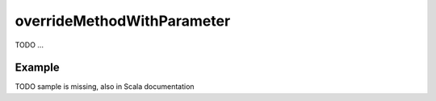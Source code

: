 .. _-overrideMethodWithParameter-java-:

overrideMethodWithParameter
===========================

TODO ... 

Example
-------

TODO sample is missing, also in Scala documentation
